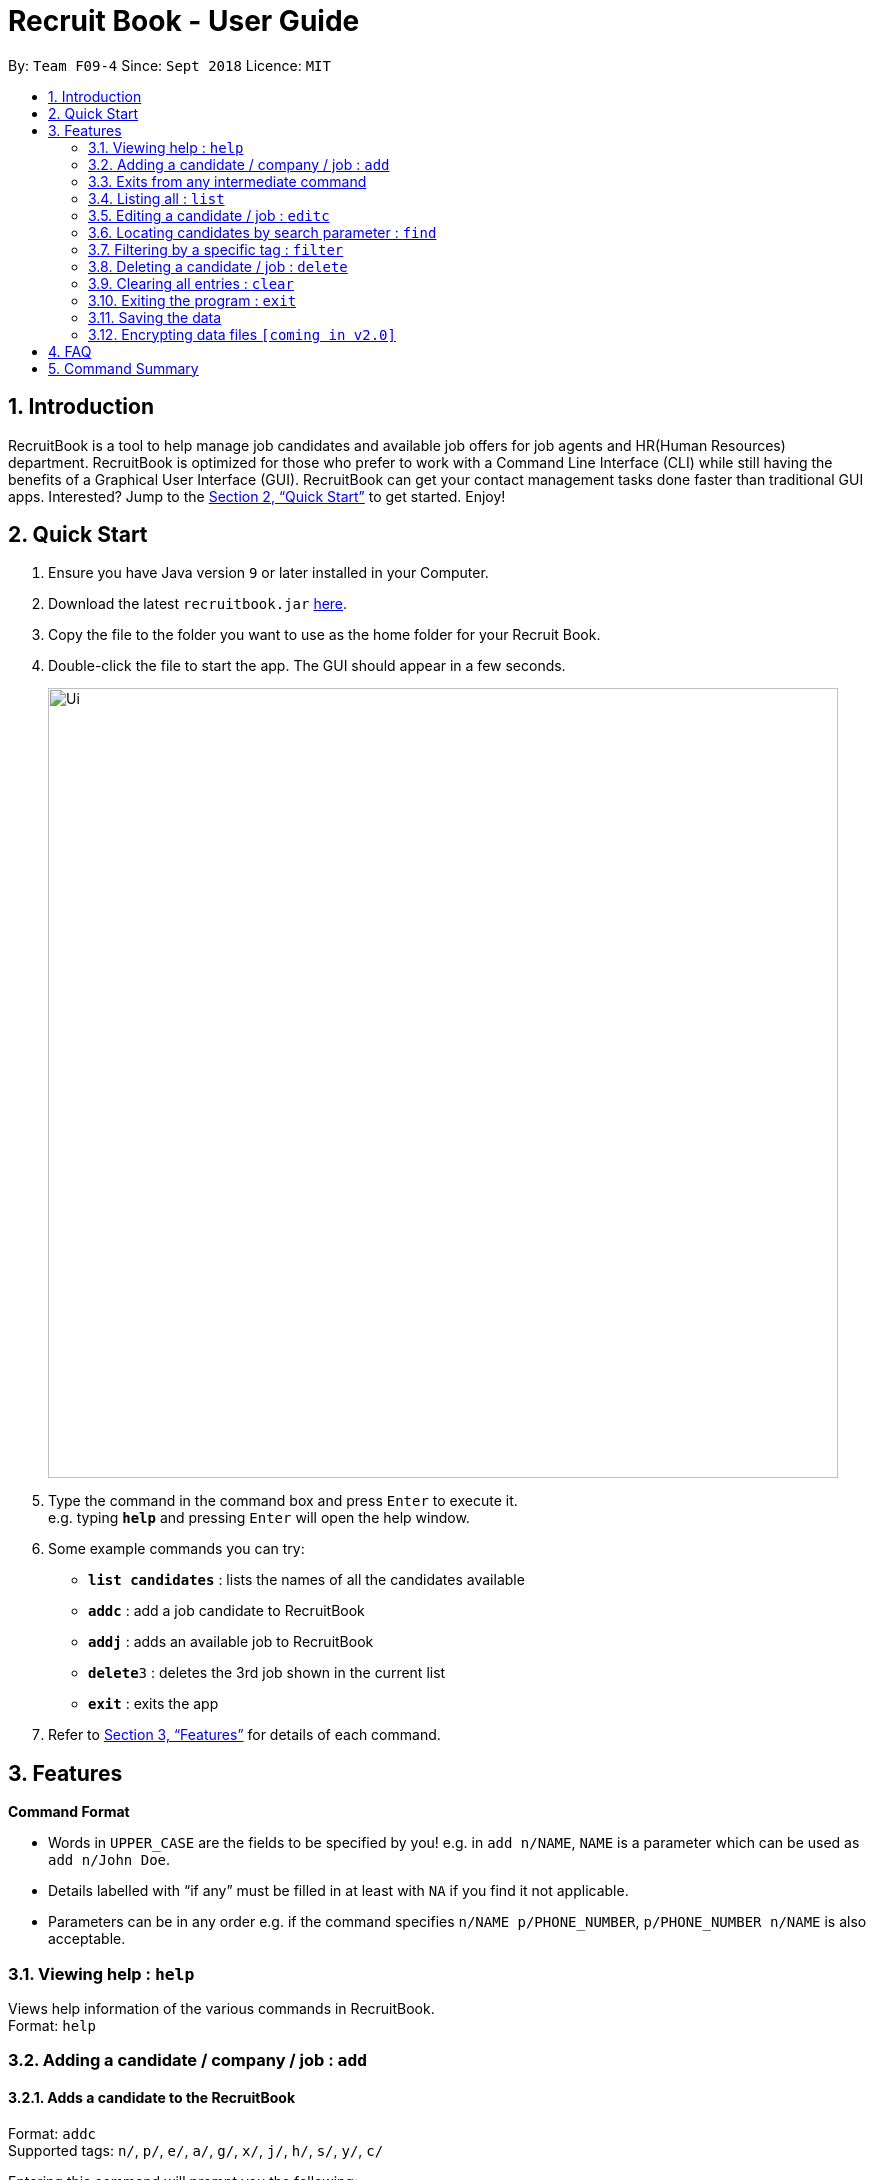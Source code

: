 = Recruit Book - User Guide
:site-section: UserGuide
:toc:
:toc-title:
:toc-placement: preamble
:sectnums:
:imagesDir: images
:stylesDir: stylesheets
:xrefstyle: full
:experimental:
ifdef::env-github[]
:tip-caption: :bulb:
:note-caption: :information_source:
endif::[]
:repoURL: https://github.com/CS2113-AY1819S1-F09-4/main

By: `Team F09-4`      Since: `Sept 2018`      Licence: `MIT`

== Introduction

RecruitBook is a tool to help manage job candidates and available job offers for job agents and HR(Human Resources) department. RecruitBook is optimized for those who prefer to work with a Command Line Interface (CLI) while still having the benefits of a Graphical User Interface (GUI). RecruitBook can get your contact management tasks done faster than traditional GUI apps. Interested? Jump to the <<Quick Start>> to get started. Enjoy!

== Quick Start

.  Ensure you have Java version `9` or later installed in your Computer.
.  Download the latest `recruitbook.jar` link:{repoURL}/releases[here].
.  Copy the file to the folder you want to use as the home folder for your Recruit Book.
.  Double-click the file to start the app. The GUI should appear in a few seconds.
+
image::Ui.png[width="790"]
+
.  Type the command in the command box and press kbd:[Enter] to execute it. +
e.g. typing *`help`* and pressing kbd:[Enter] will open the help window.
.  Some example commands you can try:

* *`list candidates`* : lists the names of all the candidates available
* *`addc`* : add a job candidate to RecruitBook
* *`addj`* : adds an available job to RecruitBook
* **`delete`**`3` : deletes the 3rd job shown in the current list
* *`exit`* : exits the app

.  Refer to <<Features>> for details of each command.

[[Features]]
== Features

====
*Command Format*

* Words in `UPPER_CASE` are the fields to be specified by you! e.g. in `add n/NAME`, `NAME` is a parameter which can be used as `add n/John Doe`.
* Details labelled with “if any” must be filled in at least with `NA` if you find it not applicable.
* Parameters can be in any order e.g. if the command specifies `n/NAME p/PHONE_NUMBER`, `p/PHONE_NUMBER n/NAME` is also acceptable.
====

=== Viewing help : `help`

Views help information of the various commands in RecruitBook. +
Format: `help`

=== Adding a candidate / company / job  : `add`

==== Adds a candidate to the RecruitBook
Format: `addc` +
Supported tags: `n/`, `p/`, `e/`, `a/`, `g/`, `x/`, `j/`, `h/`, `s/`, `y/`, `c/`

Entering this command will prompt you the following: +
*`Enter the following details of the candidate in the format:`* +
`n/NAME g/GENDER x/AGE p/PHONE_NUMBER e/EMAIL a/ADDRESS j/SEEKING_JOB h/HIGHEST_EDUCATION s/EXPECTED_SALARY_PER_MONTH`

Examples:

* `n/John Doe g/M x/18 p/91238123 e/johndoe@gmail.com a/123, Central Boulevard, #01-111, 600123 j/WAITER h/A LEVEL s/1200`
* `n/Mary Loe g/M x/18 p/82238123 e/maryloe@gmail.com a/113, South Boulevard, #01-111, 600123 j/WAITER h/O LEVEL s/NA`

After keying in the details, you will be further prompted for details of job experience: +
*`Enter job experience (if any) of the candidate in the following format:`* +
`j/JOB y/YEARS_OF_EXPERIENCE c/COMPANY`

Examples:

* `j/Store Manager y/1 c/Mcdonalds`
* `j/Cashier y/2 c/KFC`

==== Adds a company to the RecruitBook
Format: `addC c/UNIQUE_COMPANY_NAME a/ADDRESS e/EMAIL p/PHONE` +

Examples:

*	`addC c/KFC a/101, Clementi Ave 2, #01-01 e/kfc@gmail.com p/61231232`
*	`addC c/McDonalds a/101, Bukit Merah Lane 2, #01-01 e/macs@gmail.com p/61117111`

==== Adds a job offer to the RecruitBook
Format: `addj`

Entering this command will prompt you the following: +
*`Enter the following details of the job in the format:`* +
`c/COMPANY j/JOB_TITLE g/GENDER xr/AGE_RANGE h/EDUCATION s/SALARY`

NOTE: COMPANY specified has to be added to RecruitBook first!

Examples:

*	`c/McDonalds j/Cashier g/M xr/20-30 h/O levels s/1200`
*	`c/KFC j/Cook g/F xr/20-30 h/O levels s/1400`

=== Exits from any intermediate command
Format: `cancel`

=== Listing all : `list`

==== Shows a list of all candidates interviewed by job agent +
Format: `list candidates`

Examples:

* `John Doe p/91234567 e/johndoe@example.com a/72 Kent Ridge Rd j/Writer h/Business Degree s/$5000 j/Marketing assistant y/2 c/NUS`
*	`Betsy Crower p/98765432 e/betsycrower@example.com ...`
*	`Chris Lee p/91238765 e/chrislee@example.com ...`

==== Shows a list of all job offers available at the moment +
Format: `list jobs`

Examples:

*	`j/Software Engineer c/NUS ar/25-40 h/Computing Degree s/$6000-$8000 g/U`
*	`j/Writer c/Singapore Press Holdings ar/25-30 h/A levels s/$5000-$6000 g/F`
*	`j/Research Assistant c/A*STAR ar/25-50 h/Computing Degree s/$4000-$6000 g/M`

=== Editing a candidate / job : `editc`

==== Edits attributes of the candidate at the specified index `<INDEX>`
Format: `editc <INDEX>`

Edits the candidate with the specified `INDEX`.
The index must be an index number shown in the displayed candidates list.

Example:

*	`editc 1 n/John Doe p/91234567 e/johndoe@example.com` +
(Edits the name, phone number and email address of the candidate with index 1 to be John Doe, 91234567 and johndoe@example.com respectively)

*	`editc 3 t/` +
(Edits and clears all existing tags belonging to the candidate at index 3)

==== Edits details of a job offer
Format: `editj <INDEX>`

Edits the job with the specified `INDEX`.
The index must be an index number shown in the displayed job list.

Examples:

*	`editj 1 x/20-30`
(Edits the MIN_AGE-MAX_AGE attribute to be from 20 to 30 years of age for the 1st job offer)

=== Locating candidates by search parameter : `find`
==== Finds names of candidates from RecruitBook based on the search parameter. 
Format: `findc <tag>/KEYWORD` +
Supported tags: `n/NAME`, `p/PHONE`, `e/EMAIL`, `a/ADDRESS`

****
* The search is case insensitive e.g `hans` will match `Hans`
* The order of the keywords does not matter. e.g. `Hans Bo` will match `Bo Hans`
* Only full words will be matched e.g. `Han` will not match `Hans`
* Candidates matching at least one keyword will be returned (i.e. `OR` search). e.g. `Hans Bo` will return `Hans Gruber`, `Bo Yang`
****

Examples:

* `findc n/john` +
(Returns any candidate having the name John)

* `findc p/98` +
(Returns any candidate having phone number with 98 inside)

* `findc e/helloworld@example.com` +
(Returns any candidates having email helloworld@example.com)

==== Finds names of companies from RecruitBook based on the searched name.
Format: `findC NAME` +

****
* The search is case insentitive. e.g. `kfc` will match `KFC` 
* The order of the keywords does not matter. e.g. `Pte Ltd Hanbaobao` will match `Hanbaobao Pte Ltd`
* Only full words will be matched e.g. `Mc` will not match `McDonalds`
* Companies matching at least one keyword will be returned (i.e. `OR` search)
****

Examples:

* `findC McDonalds` +
(Returns any company having the name McDonalds)

=== Filtering by a specific tag : `filter`

==== Filters and lists out the names of the people that falls within the category of the searched field

Format: `filter <tag>/KEYWORD` +
Supported tags: `h/`, `j/`, `s/`, `x/`

Searched field *must be of the full length* that is being recorded in the system

Examples:

*	`filter h/O LEVEL` +
(Returns any candidate with `O LEVEL` as the highest education level)

*	`filter j/Librarian` +
(Returns any candidate searching for the job `Librarian`)

*	`filter s/$4000` +
(Returns any candidate that expects a salary of $4000)

*	`filter x/18` +
(Returns any candidate that is aged 18)

==== Exits from the filter interface and system proceeds to ask for next command
Format: `cancel`

=== Deleting a candidate / job : `delete`

==== Deleting a specific candidate
Format: `deletec <INDEX>`

*	Deletes the candidate with the specified `INDEX`
*	The index must be an index number shown in the displayed candidate list.
*	The full name can be found using the find function when a partial keyword is entered

Example to delete a candidate:

Step 1.	`find Betsy` +
(Shows all saved candidates named Betsy)

Step 2. `deletec 1` +
(Deletes the candidate with index 1 from the RecruitBook(based on most recent list))

==== Deleting a specific job offer
Format: `deletej <INDEX>`

*	Deletes the job with the specified `INDEX`
*	The index must be an index number shown in the displayed job list.

Example to delete a job:

Step 1.	`list jobs` +
(Shows all available jobs)

Step 2. `deletej 5` +
(Deletes the 5th job in the job list)

=== Clearing all entries : `clear`

Clears all entries from the RecruitBook. +
Format: `clear`

=== Exiting the program : `exit`

Exits the program. +
Format: `exit`

=== Saving the data

RecruitBook data are saved in the hard disk automatically after any command that changes the data. +
There is no need to save manually.

// tag::dataencryption[]
=== Encrypting data files `[coming in v2.0]`

_{explain how the user can enable/disable data encryption}_
// end::dataencryption[]

== FAQ

*Q*: How do I transfer my data to another Computer? +
*A*: Install the app in the other computer and overwrite the empty data file it creates with the file that contains the data of your previous RecruitBook folder.

== Command Summary

*	*Help* : `help`
*	*Add* : `addc n/NAME p/PHONE_NUMBER e/EMAIL a/ADDRESS …` +
            e.g. `addc n/James Ho p/22224444 e/jamesho@example.com a/123, Clementi Rd, 1234665 …`
*	*List* : `list [jobs /candidates]`
*	*Edit* : `editc <INDEX> [p/PHONE_NUMBER] [e/EMAIL] [a/ADDRESS]` or `edit <INDEX>` +
            e.g. `editc 2 e/jameslee@example.com`, `editj 5`
*	*Find* : `find <tag>/KEYWORD [MORE_KEYWORDS]` +
            e.g. `find n/James n/Jake`
*	*Filter* : `filter <tag> [h/highest education level] [j/job] [s/expected salary] [x/age]` +
            e.g. `filter h/O LEVEL`
*	*Delete* : `deletec <INDEX>` or `deletej <INDEX>` +
            e.g. `deletec 1 `, `deletej 5`
*	*Clear* : `clear`
*	*Exit* : `exit`
